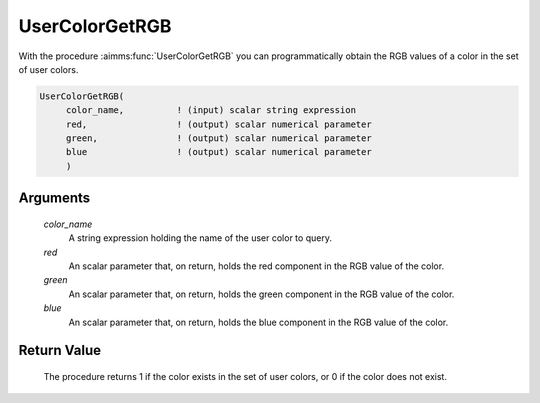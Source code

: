 .. aimms:procedure:: UserColorGetRGB(color\_name, red, green, blue)

.. _UserColorGetRGB:

UserColorGetRGB
===============

With the procedure :aimms:func:`UserColorGetRGB` you can programmatically obtain
the RGB values of a color in the set of user colors.

.. code-block:: aimms

    UserColorGetRGB(
         color_name,          ! (input) scalar string expression
         red,                 ! (output) scalar numerical parameter
         green,               ! (output) scalar numerical parameter
         blue                 ! (output) scalar numerical parameter
         )

Arguments
---------

    *color\_name*
        A string expression holding the name of the user color to query.

    *red*
        An scalar parameter that, on return, holds the red component in the RGB
        value of the color.

    *green*
        An scalar parameter that, on return, holds the green component in the
        RGB value of the color.

    *blue*
        An scalar parameter that, on return, holds the blue component in the RGB
        value of the color.

Return Value
------------

    The procedure returns 1 if the color exists in the set of user colors,
    or 0 if the color does not exist.

.. seealso::

    :aimms:func:`UserColorAdd`, :aimms:func:`UserColorDelete`, :aimms:func:`UserColorModify`. User colors are discussed in full
    detail in Section 11.4 of the `User's Guide <https://documentation.aimms.com/_downloads/AIMMS_user.pdf>`__.
